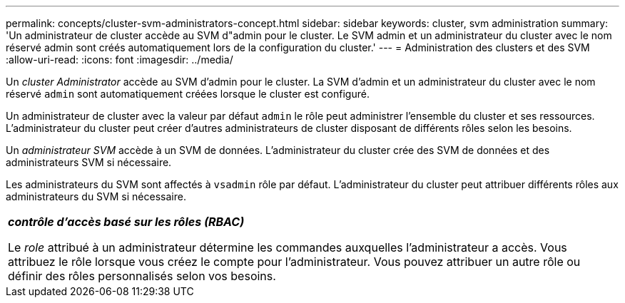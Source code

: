 ---
permalink: concepts/cluster-svm-administrators-concept.html 
sidebar: sidebar 
keywords: cluster, svm administration 
summary: 'Un administrateur de cluster accède au SVM d"admin pour le cluster. Le SVM admin et un administrateur du cluster avec le nom réservé admin sont créés automatiquement lors de la configuration du cluster.' 
---
= Administration des clusters et des SVM
:allow-uri-read: 
:icons: font
:imagesdir: ../media/


[role="lead"]
Un _cluster Administrator_ accède au SVM d'admin pour le cluster. La SVM d'admin et un administrateur du cluster avec le nom réservé `admin` sont automatiquement créées lorsque le cluster est configuré.

Un administrateur de cluster avec la valeur par défaut `admin` le rôle peut administrer l'ensemble du cluster et ses ressources. L'administrateur du cluster peut créer d'autres administrateurs de cluster disposant de différents rôles selon les besoins.

Un _administrateur SVM_ accède à un SVM de données. L'administrateur du cluster crée des SVM de données et des administrateurs SVM si nécessaire.

Les administrateurs du SVM sont affectés à `vsadmin` rôle par défaut. L'administrateur du cluster peut attribuer différents rôles aux administrateurs du SVM si nécessaire.

|===


 a| 
*_contrôle d'accès basé sur les rôles (RBAC)_*

Le _role_ attribué à un administrateur détermine les commandes auxquelles l'administrateur a accès. Vous attribuez le rôle lorsque vous créez le compte pour l'administrateur. Vous pouvez attribuer un autre rôle ou définir des rôles personnalisés selon vos besoins.

|===